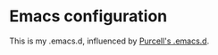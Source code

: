 * Emacs configuration

This is my .emacs.d, influenced by [[https://github.com/purcell/emacs.d][Purcell's .emacs.d]].
